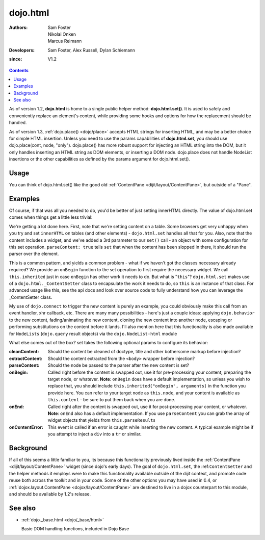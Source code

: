 .. _dojo/html:

=========
dojo.html
=========

:Authors: Sam Foster, Nikolai Onken, Marcus Reimann
:Developers: Sam Foster, Alex Russell, Dylan Schiemann
:since: V1.2

.. contents ::
    :depth: 2
 
As of version 1.2, **dojo.html** is home to a single public helper method: **dojo.html.set()**. It is used to safely and conveniently replace an element's content, while providing some hooks and options for how the replacement should be handled.

As of version 1.3, :ref:`dojo.place() <dojo/place>` accepts HTML strings for inserting HTML, and may be a better choice for simple HTML insertion. Unless you need to use the params capabilities of **dojo.html.set**, you should use dojo.place(cont, node, "only"). dojo.place() has more robust support for injecting an HTML string into the DOM, but it only handles inserting an HTML string as DOM elements, or inserting a DOM node. dojo.place does not handle NodeList insertions or the other capabilities as defined by the params argument for dojo.html.set().

Usage
=====

You can think of dojo.html.set() like the good old :ref:`ContentPane <dijit/layout/ContentPane>`, but outside of a "Pane".


Examples
========

.. html ::
   
    // Dojo 1.7 (AMD)
    <script type="text/javascript">
		require(["dojo/html", "dojo/ready"], function(html, ready){
			ready(function(){
				// the first argument is a node reference
				console.log("loaded");
				html.set(dojo.byId("mycontent"), "loaded!");
			});
		});
    </script>

    <div id="mycontent">
      Loading...
    </div>



.. html ::

    // Dojo < 1.7
    <script type="text/javascript">
		dojo.require("dojo.html");
		dojo.addOnLoad(function(){
		  // the first argument is a node reference
		  console.log("loaded");
		  dojo.html.set(dojo.byId("mycontent"), "loaded!");
		});
    </script>

    <div id="mycontent">
      Loading...
    </div>


Of course, if that was all you needed to do, you'd be better of just setting innerHTML directly. The value of dojo.html.set comes when things get a little less trivial:

.. html ::

    // Dojo 1.7 (AMD)
    <button id="setbtn">Click to set content</button>
    <table id="mytable">
      <tr><td>Nothing here yet</td></tr>
    </table>


    <script type="text/javascript">
		require(["dojo/html", "dojo/dom", "dojo/_base/connect", "dijit.form.NumberTextBox"], function(html, dom, connect, numberTextBox){
			var sethandle = connect.connect(dom.byId("setbtn"), "onclick", function(){

			  html.set(dom.byId("mytable"), '<tr>'
				+'<td><label>How much?</label></td>'
				+'<td><input type="text" data-dojo-type="dijit.form.NumberTextBox" value="0"'
				+  ' constraints="{min:0,max:20,places:0}"'
				+  ' promptMessage= "Enter a value between 0 and +20"'
				+  ' required= "true" invalidMessage= "Wrong!" />'
				+'</td>'
				+'</tr>', {
				  parseContent: true,
				  onBegin: function(){
					  this.inherited("onBegin", arguments);
				  }
			  });
			  connect.disconnect(sethandle);
			  sethandle = null;
			  dom.byId("setbtn").innerHTML = "Done";
			});
		});
    </script>
	

.. html ::

    // Dojo < 1.7
    <button id="setbtn">Click to set content</button>
    <table id="mytable">
      <tr><td>Nothing here yet</td></tr>
    </table>


    <script type="text/javascript">
		dojo.require("dojo.html");

		var sethandle = dojo.connect(dojo.byId("setbtn"), "onclick", function(){

		  dojo.html.set(dojo.byId("mytable"), '<tr>'
			+'<td><label>How much?</label></td>'
			+'<td><input type="text" data-dojo-type="dijit.form.NumberTextBox" value="0"'
			+  ' constraints="{min:0, max:20, places:0}"'
			+  ' promptMessage= "Enter a value between 0 and +20"'
			+  ' required= "true" invalidMessage= "Wrong!" />'
			+'</td>'
			+'</tr>', {
			  parseContent: true,
			  onBegin: function(){
				dojo.require('dijit.form.NumberTextBox');
				this.inherited("onBegin", arguments);
			  }
		  });
		  dojo.disconnect(sethandle);
		  sethandle = null;
		  dojo.byId("setbtn").innerHTML = "Done";
		});
    </script>

We're getting a lot done here. First, note that we're setting content on a table. Some browsers get very unhappy when you try and set ``innerHTML`` on tables (and other elements) - ``dojo.html.set`` handles all that for you. Also, note that the content includes a widget, and we've added a 3rd parameter to our ``set()`` call - an object with some configuration for this set operation. ``parseContent: true`` tells ``set`` that when the content has been slopped in there, it should run the parser over the element.

This is a common pattern, and yields a common problem - what if we haven't got the classes necessary already required? We provide an ``onBegin`` function to the set operation to first require the necessary widget. We call ``this.inherited`` just in case ``onBegin`` has other work it needs to do. But what is "``this``"? ``dojo.html.set`` makes use of a ``dojo.html._ContentSetter`` class to encapsulate the work it needs to do, so ``this`` is an instance of that class. For advanced usage like this, see the api docs and look over source code to fully understand how you can leverage the _ContentSetter class.

My use of ``dojo.connect`` to trigger the new content is purely an example, you could obviously make this call from an event handler, xhr callback, etc. There are many many possibilities - here's just a couple ideas: applying ``dojo.behavior`` to the new content, fading/animating the new content, cloning the new content into another node, escaping or performing substitutions on the content before it lands. I'll also mention here that this functionality is also made available for ``NodeLists`` (``dojo.query`` result objects) via the ``dojo.NodeList-html`` module

What else comes out of the box? set takes the following optional params to configure its behavior:

:cleanContent:
    Should the content be cleaned of doctype, title and other bothersome markup before injection?

:extractContent:
    Should the content extracted from the ``<body>`` wrapper before injection?

:parseContent:
    Should the node be passed to the parser after the new content is set?

:onBegin:
    Called right before the content is swapped out, use it for pre-processing your content, preparing the target node, or whatever. **Note**: ``onBegin`` does have a default implementation, so unless you wish to replace that, you should include ``this.inherited("onBegin", arguments)`` in the function you provide here. You can refer to your target node as ``this.node``, and your content is available as ``this.content`` - be sure to put them back when you are done.

:onEnd:
    Called right after the content is swapped out, use it for post-processing your content, or whatever. **Note**: ``onEnd`` also has a default implementation. If you use ``parseContent`` you can grab the array of widget objects that yields from ``this.parseResults``

:onContentError:
    This event is called if an error is caught while inserting the new content. A typical example might be if you attempt to inject a ``div`` into a ``tr`` or similar.


Background
==========

If all of this seems a little familiar to you, its because this functionality previously lived inside the :ref:`ContentPane <dijit/layout/ContentPane>` widget (since dojo's early days). The goal of ``dojo.html.set``, the :ref:``ContentSetter`` and the helper methods it employs were to make this functionality available outside of the dijit context, and promote code reuse both across the toolkit and in your code. Some of the other options you may have used in 0.4, or :ref:`dojox.layout.ContentPane <dojox/layout/ContentPane>` are destined to live in a dojox counterpart to this module, and should be available by 1.2's release.

.. api-inline :: dojo.html.set

See also
========

* :ref:`dojo._base.html <dojo/_base/html>`

  Basic DOM handling functions, included in Dojo Base
